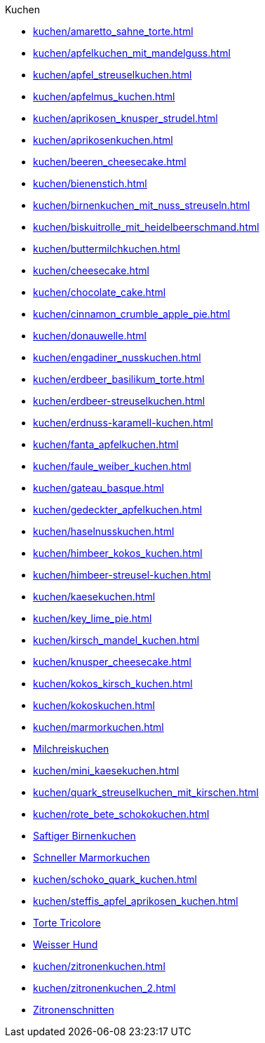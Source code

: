 .Kuchen

* xref:kuchen/amaretto_sahne_torte.adoc[]
* xref:kuchen/apfelkuchen_mit_mandelguss.adoc[]
* xref:kuchen/apfel_streuselkuchen.adoc[]
* xref:kuchen/apfelmus_kuchen.adoc[]
* xref:kuchen/aprikosen_knusper_strudel.adoc[]
* xref:kuchen/aprikosenkuchen.adoc[]
* xref:kuchen/beeren_cheesecake.adoc[]
* xref:kuchen/bienenstich.adoc[]
* xref:kuchen/birnenkuchen_mit_nuss_streuseln.adoc[]
* xref:kuchen/biskuitrolle_mit_heidelbeerschmand.adoc[]
* xref:kuchen/buttermilchkuchen.adoc[]
* xref:kuchen/cheesecake.adoc[]
* xref:kuchen/chocolate_cake.adoc[]
* xref:kuchen/cinnamon_crumble_apple_pie.adoc[]
* xref:kuchen/donauwelle.adoc[]
* xref:kuchen/engadiner_nusskuchen.adoc[]
* xref:kuchen/erdbeer_basilikum_torte.adoc[]
* xref:kuchen/erdbeer-streuselkuchen.adoc[]
* xref:kuchen/erdnuss-karamell-kuchen.adoc[]
* xref:kuchen/fanta_apfelkuchen.adoc[]
* xref:kuchen/faule_weiber_kuchen.adoc[]
* xref:kuchen/gateau_basque.adoc[]
* xref:kuchen/gedeckter_apfelkuchen.adoc[]
* xref:kuchen/haselnusskuchen.adoc[]
* xref:kuchen/himbeer_kokos_kuchen.adoc[]
* xref:kuchen/himbeer-streusel-kuchen.adoc[]
* xref:kuchen/kaesekuchen.adoc[]
* xref:kuchen/key_lime_pie.adoc[]
* xref:kuchen/kirsch_mandel_kuchen.adoc[]
* xref:kuchen/knusper_cheesecake.adoc[]
* xref:kuchen/kokos_kirsch_kuchen.adoc[]
* xref:kuchen/kokoskuchen.adoc[]
* xref:kuchen/marmorkuchen.adoc[]
* xref:kuchen/milchreiskuchen.adoc[Milchreiskuchen]
* xref:kuchen/mini_kaesekuchen.adoc[]
* xref:kuchen/quark_streuselkuchen_mit_kirschen.adoc[]
* xref:kuchen/rote_bete_schokokuchen.adoc[]
* xref:kuchen/saftiger_birnenkuchen.adoc[Saftiger Birnenkuchen]
* xref:kuchen/schneller_marmorkuchen.adoc[Schneller Marmorkuchen]
* xref:kuchen/schoko_quark_kuchen.adoc[]
* xref:kuchen/steffis_apfel_aprikosen_kuchen.adoc[]
* xref:kuchen/torte_tricolore.adoc[Torte Tricolore]
* xref:kuchen/weisser_hund.adoc[Weisser Hund]
* xref:kuchen/zitronenkuchen.adoc[]
* xref:kuchen/zitronenkuchen_2.adoc[]
* xref:kuchen/zitronenschnitten.adoc[Zitronenschnitten]
